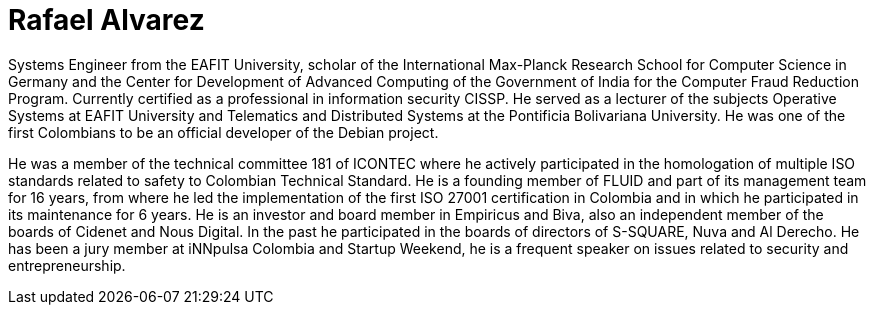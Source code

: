 :slug: people/ralvarez/
:category: people
:description: FLUID is a company focused on ethical hacking, pentesting and vulnerabilities detection in applications with over 18 year of experience providing our services to the colombian market. The purpose of this page is to present the members that make up our work team.
:keywords: FLUID, Team, People, Members, Rafael, Alvarez.
:translate: personas/ralvarez

= Rafael Alvarez

Systems Engineer from the EAFIT University, 
scholar of the International Max-Planck Research School 
for Computer Science in Germany 
and the Center for Development of Advanced Computing 
of the Government of India 
for the Computer Fraud Reduction Program. 
Currently certified as a professional in information security CISSP. 
He served as a lecturer of the subjects 
Operative Systems at EAFIT University 
and Telematics and Distributed Systems 
at the Pontificia Bolivariana University. 
He was one of the first Colombians to be 
an official developer of the Debian project.

He was a member of the technical committee 181 of ICONTEC 
where he actively participated in the homologation 
of multiple ISO standards related to safety to Colombian Technical Standard. 
He is a founding member of FLUID 
and part of its management team for 16 years, 
from where he led the implementation 
of the first ISO 27001 certification in Colombia 
and in which he participated in its maintenance for 6 years. 
He is an investor and board member in Empiricus and Biva,
also an independent member of the boards of Cidenet and Nous Digital.
In the past he participated in the boards of directors 
of S-SQUARE, Nuva and Al Derecho. 
He has been a jury member at iNNpulsa Colombia and Startup Weekend, 
he is a frequent speaker on issues related to security and entrepreneurship.